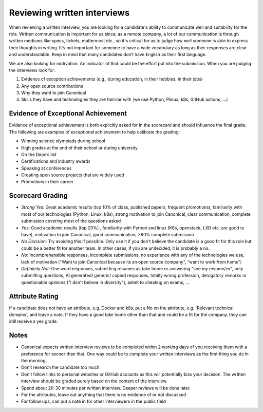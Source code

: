 Reviewing written interviews
============================

When reviewing a written interview, you are looking for a candidate's ability to
communicate well and suitability for the role. Written communication is
important for us since, as a remote company, a lot of our communication is
through written mediums like specs, tickets, mattermost etc., so it's critical
for us to judge how well someone is able to express their thoughts in writing.
It's not important for someone to have a wide vocabulary as long as their
responses are clear and understandable. Keep in mind that many candidates don’t
have English as their first language.

We are also looking for motivation. An indicator of that could be the effort put
into the submission. When you are judging the interviews look for:

#. Evidence of exception achievements (e.g., during education, in their hobbies,
   in their jobs)
#. Any open source contributions
#. Why they want to join Canonical
#. Skills they have and technologies they are familiar with (we use Python,
   Plinux, k8s, GitHub actions, …)

Evidence of Exceptional Achievement
-----------------------------------

Evidence of exceptional achievement is both explicitly asked for in the
scorecard and should influence the final grade. The following are examples of
exceptional achievement to help calibrate the grading:

* Winning science olympiads during school
* High grades at the end of their school or during university
* On the Dean’s list
* Certifications and industry awards
* Speaking at conferences
* Creating open source projects that are widely used
* Promotions in their career

Scorecard Grading
-----------------

* *Strong Yes*: Great academic results (top 10% of class, published papers,
  frequent promotions), familiarity with most of our technologies (Python,
  Linux, k8s), strong motivation to join Canonical, clear communication,
  complete submission covering most of the questions asked
* *Yes*: Good academic results (top 20%) , familiarity with Python and linux
  (K8s, openstack, LXD etc. are good to have), motivation to join Canonical,
  good communication, >60% complete submission
* *No Decision*: Try avoiding this if possible. Only use it if you don't believe
  the candidate is a good fit for this role but could be a better fit for
  another team. In other cases, if you are undecided, it is probably a no.
* *No*: Incomprehensible responses, incomplete submissions, no experience with
  any of the technologies we use, lack of motivation ("Want to join Canonical
  because its an open source company", “want to work from home”)
* *Definitely Not*: One word responses, submitting resumes as take home or
  answering "see my resume/cv", only submitting questions, AI generated/
  generic/ copied responses, totally wrong profession, derogatory remarks or
  questionable opinions ("I don't believe in diversity"), admit to cheating on
  exams, …

Attribute Rating
----------------

If a candidate does not have an attribute, e.g. Docker and k8s, put a No on the
attribute, e.g. 'Relevant technical domains', and leave a note. If they have a
good take home other than that and could be a fit for the company, they can
still receive a yes grade.

Notes
-----

* Canonical expects written interview reviews to be completed within 2 working
  days of you receiving them with a preference for sooner than that. One way
  could be to complete your written interviews as the first thing you do in the
  morning.
* Don’t research the candidate too much
* Don’t follow links to personal websites or GitHub accounts as this will
  potentially bias your decision. The written interview should be graded purely
  based on the content of the interview.
* Spend about 20-30 minutes per written interview. Deeper reviews will be done
  later.
* For the attributes, leave out anything that there is no evidence of or not
  discussed
* For follow ups, can put a note in for other interviewers in the public field
